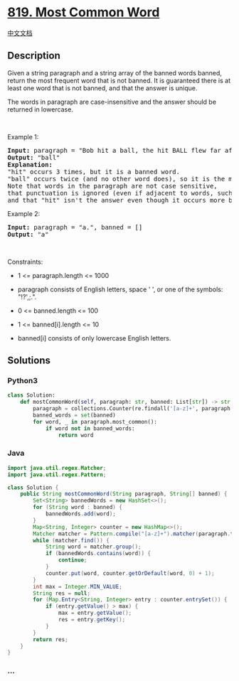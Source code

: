 * [[https://leetcode.com/problems/most-common-word][819. Most Common
Word]]
  :PROPERTIES:
  :CUSTOM_ID: most-common-word
  :END:
[[./solution/0800-0899/0819.Most Common Word/README.org][中文文档]]

** Description
   :PROPERTIES:
   :CUSTOM_ID: description
   :END:

#+begin_html
  <p>
#+end_html

Given a string paragraph and a string array of the banned words banned,
return the most frequent word that is not banned. It is guaranteed there
is at least one word that is not banned, and that the answer is unique.

#+begin_html
  </p>
#+end_html

#+begin_html
  <p>
#+end_html

The words in paragraph are case-insensitive and the answer should be
returned in lowercase.

#+begin_html
  </p>
#+end_html

#+begin_html
  <p>
#+end_html

 

#+begin_html
  </p>
#+end_html

#+begin_html
  <p>
#+end_html

Example 1:

#+begin_html
  </p>
#+end_html

#+begin_html
  <pre>
  <strong>Input:</strong> paragraph = &quot;Bob hit a ball, the hit BALL flew far after it was hit.&quot;, banned = [&quot;hit&quot;]
  <strong>Output:</strong> &quot;ball&quot;
  <strong>Explanation:</strong> 
  &quot;hit&quot; occurs 3 times, but it is a banned word.
  &quot;ball&quot; occurs twice (and no other word does), so it is the most frequent non-banned word in the paragraph. 
  Note that words in the paragraph are not case sensitive,
  that punctuation is ignored (even if adjacent to words, such as &quot;ball,&quot;), 
  and that &quot;hit&quot; isn&#39;t the answer even though it occurs more because it is banned.
  </pre>
#+end_html

#+begin_html
  <p>
#+end_html

Example 2:

#+begin_html
  </p>
#+end_html

#+begin_html
  <pre>
  <strong>Input:</strong> paragraph = &quot;a.&quot;, banned = []
  <strong>Output:</strong> &quot;a&quot;
  </pre>
#+end_html

#+begin_html
  <p>
#+end_html

 

#+begin_html
  </p>
#+end_html

#+begin_html
  <p>
#+end_html

Constraints:

#+begin_html
  </p>
#+end_html

#+begin_html
  <ul>
#+end_html

#+begin_html
  <li>
#+end_html

1 <= paragraph.length <= 1000

#+begin_html
  </li>
#+end_html

#+begin_html
  <li>
#+end_html

paragraph consists of English letters, space ' ', or one of the symbols:
"!?',;.".

#+begin_html
  </li>
#+end_html

#+begin_html
  <li>
#+end_html

0 <= banned.length <= 100

#+begin_html
  </li>
#+end_html

#+begin_html
  <li>
#+end_html

1 <= banned[i].length <= 10

#+begin_html
  </li>
#+end_html

#+begin_html
  <li>
#+end_html

banned[i] consists of only lowercase English letters.

#+begin_html
  </li>
#+end_html

#+begin_html
  </ul>
#+end_html

** Solutions
   :PROPERTIES:
   :CUSTOM_ID: solutions
   :END:

#+begin_html
  <!-- tabs:start -->
#+end_html

*** *Python3*
    :PROPERTIES:
    :CUSTOM_ID: python3
    :END:
#+begin_src python
  class Solution:
      def mostCommonWord(self, paragraph: str, banned: List[str]) -> str:
          paragraph = collections.Counter(re.findall('[a-z]+', paragraph.lower()))
          banned_words = set(banned)
          for word, _ in paragraph.most_common():
              if word not in banned_words:
                  return word
#+end_src

*** *Java*
    :PROPERTIES:
    :CUSTOM_ID: java
    :END:
#+begin_src java
  import java.util.regex.Matcher;
  import java.util.regex.Pattern;

  class Solution {
      public String mostCommonWord(String paragraph, String[] banned) {
          Set<String> bannedWords = new HashSet<>();
          for (String word : banned) {
              bannedWords.add(word);
          }
          Map<String, Integer> counter = new HashMap<>();
          Matcher matcher = Pattern.compile("[a-z]+").matcher(paragraph.toLowerCase());
          while (matcher.find()) {
              String word = matcher.group();
              if (bannedWords.contains(word)) {
                  continue;
              }
              counter.put(word, counter.getOrDefault(word, 0) + 1);
          }
          int max = Integer.MIN_VALUE;
          String res = null;
          for (Map.Entry<String, Integer> entry : counter.entrySet()) {
              if (entry.getValue() > max) {
                  max = entry.getValue();
                  res = entry.getKey();
              }
          }
          return res;
      }
  }
#+end_src

*** *...*
    :PROPERTIES:
    :CUSTOM_ID: section
    :END:
#+begin_example
#+end_example

#+begin_html
  <!-- tabs:end -->
#+end_html
